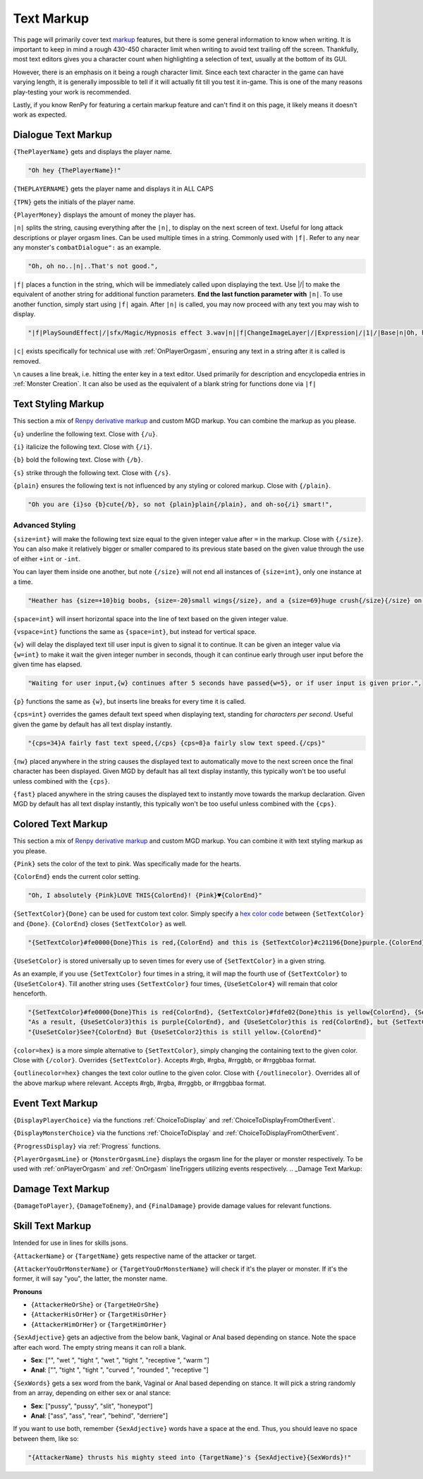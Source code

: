 .. _Text Markup:

.. _Markup:

.. _Text:

**Text Markup**
================

.. Note, anytime Markup is used in code blocks, it is best to use ".. code-block:: javascript" to ensure the syntax highlighting doesn't mess up.

This page will primarily cover text `markup <https://en.wikipedia.org/wiki/Markup_language>`_ features, but there is some general information to know when writing.
It is important to keep in mind a rough 430-450 character limit when writing to avoid text trailing off the screen.
Thankfully, most text editors gives you a character count when highlighting a selection of text, usually at the bottom of its GUI.

However, there is an emphasis on it being a rough character limit. Since each text character in the game can have varying length, it is generally impossible to tell if it will
actually fit till you test it in-game. This is one of the many reasons play-testing your work is recommended.

Lastly, if you know RenPy for featuring a certain markup feature and can't find it on this page, it likely means it doesn't work as expected.

.. _Dialogue Text Markup:

**Dialogue Text Markup**
-------------------------

``{ThePlayerName}`` gets and displays the player name.

.. code-block:: javascript

  "Oh hey {ThePlayerName}!"

``{THEPLAYERNAME}`` gets the player name and displays it in ALL CAPS

``{TPN}`` gets the initials of the player name.

``{PlayerMoney}`` displays the amount of money the player has.


``|n|`` splits the string, causing everything after the ``|n|``, to display on the next screen of text.
Useful for long attack descriptions or player orgasm lines. Can be used multiple times in a string. Commonly used with ``|f|``.
Refer to any near any monster's ``combatDialogue":`` as an example.

.. code-block:: javascript

  "Oh, oh no..|n|..That's not good.",

``|f|`` places a function in the string, which will be immediately called upon displaying the text. Use \|/\| to make the equivalent of another string for additional
function parameters. **End the last function parameter with** ``|n|``.  To use another function, simply start using ``|f|`` again.
After ``|n|`` is called, you may now proceed with any text you may wish to display.

.. code-block:: javascript

  "|f|PlaySoundEffect|/|sfx/Magic/Hypnosis effect 3.wav|n||f|ChangeImageLayer|/|Expression|/|1|/|Base|n|Oh, hello {ThePlayerName}."

``|c|`` exists specifically for technical use with :ref:`OnPlayerOrgasm`, ensuring any text in a string after it is called is removed.

``\n`` causes a line break, i.e. hitting the enter key in a text editor. Used primarily for description and encyclopedia entries in :ref:`Monster Creation`.
It can also be used as the equivalent of a blank string for functions done via ``|f|``

.. _Text Styling Markup:

**Text Styling Markup**
------------------------
This section a mix of `Renpy derivative markup <https://www.renpy.org/doc/html/text.html>`_ and custom MGD markup. You can combine the markup as you please.

.. Excluding markup containing any periods, since it generates an error at the moment.

``{u}`` underline the following text. Close with ``{/u}``.

``{i}`` italicize the following text. Close with ``{/i}``.

``{b}`` bold the following text. Close with ``{/b}``.

``{s}`` strike through the following text. Close with ``{/s}``.

``{plain}`` ensures the following text is not influenced by any styling or colored markup. Close with ``{/plain}``.

.. code-block:: javascript

  "Oh you are {i}so {b}cute{/b}, so not {plain}plain{/plain}, and oh-so{/i} smart!",

**Advanced Styling**
"""""""""""""""""""""
``{size=int}`` will make the following text size equal to the given integer value after ``=`` in the markup. Close with ``{/size}``.
You can also make it relatively bigger or smaller compared to its previous state based on the given value through the use of either ``+int`` or ``-int``.

You can layer them inside one another, but note ``{/size}`` will not end all instances of ``{size=int}``, only one instance at a time.

.. code-block:: javascript

  "Heather has {size=+10}big boobs, {size=-20}small wings{/size}, and a {size=69}huge crush{/size}{/size} on Perpetua.",

``{space=int}`` will insert horizontal space into the line of text based on the given integer value.

``{vspace=int}`` functions the same as ``{space=int}``, but instead for vertical space.

``{w}`` will delay the displayed text till user input is given to signal it to continue. It can be given an integer value via ``{w=int}`` to make it wait the
given integer number in seconds, though it can continue early through user input before the given time has elapsed.

.. code-block:: javascript

    "Waiting for user input,{w} continues after 5 seconds have passed{w=5}, or if user input is given prior.",

``{p}`` functions the same as ``{w}``, but inserts line breaks for every time it is called.

``{cps=int}`` overrides the games default text speed when displaying text, standing for *characters per second*.
Useful given the game by default has all text display instantly.

.. code-block:: javascript

    "{cps=34}A fairly fast text speed,{/cps} {cps=8}a fairly slow text speed.{/cps}"

``{nw}`` placed anywhere in the string causes the displayed text to automatically move to the next screen once the final character has been displayed.
Given MGD by default has all text display instantly, this typically won't be too useful unless combined with the ``{cps}``.

``{fast}`` placed anywhere in the string causes the displayed text to instantly move towards the markup declaration.
Given MGD by default has all text display instantly, this typically won't be too useful unless combined with the ``{cps}``.

.. _Colored Text Markup:

**Colored Text Markup**
------------------------
This section a mix of `Renpy derivative markup <https://www.renpy.org/doc/html/text.html>`_ and custom MGD markup.
You can combine it with text styling markup as you please.

``{Pink}`` sets the color of the text to pink. Was specifically made for the hearts.

``{ColorEnd}`` ends the current color setting.

.. code-block:: javascript

  "Oh, I absolutely {Pink}LOVE THIS{ColorEnd}! {Pink}♥{ColorEnd}"

``{SetTextColor}{Done}`` can be used for custom text color.
Simply specify a `hex color code <https://www.color-hex.com/>`_ between ``{SetTextColor}`` and ``{Done}``.
``{ColorEnd}`` closes ``{SetTextColor}`` as well.

.. code-block:: javascript

  "{SetTextColor}#fe0000{Done}This is red,{ColorEnd} and this is {SetTextColor}#c21196{Done}purple.{ColorEnd}"

``{UseSetColor}`` is stored universally up to seven times for every use of ``{SetTextColor}`` in a given string.

As an example, if you use ``{SetTextColor}`` four times in a string, it will map the fourth use of ``{SetTextColor}`` to ``{UseSetColor4}``. Till
another string uses ``{SetTextColor}`` four times, ``{UseSetColor4}`` will remain that color henceforth.

.. code-block:: javascript

  "{SetTextColor}#fe0000{Done}This is red{ColorEnd}, {SetTextColor}#fdfe02{Done}this is yellow{ColorEnd}, {SetTextColor}#c21196{Done}and this is purple{ColorEnd}.",
  "As a result, {UseSetColor3}this is purple{ColorEnd}, and {UseSetColor}this is red{ColorEnd}, but {SetTextColor}#0bff01{Done}now it is green{ColorEnd}.",
  "{UseSetColor}See?{ColorEnd} But {UseSetColor2}this is still yellow.{ColorEnd}"

``{color=hex}`` is a more simple alternative to ``{SetTextColor}``, simply changing the containing text to the given color.
Close with ``{/color}``. Overrides ``{SetTextColor}``. Accepts #rgb, #rgba, #rrggbb, or #rrggbbaa format.

``{outlinecolor=hex}`` changes the text color outline to the given color.  Close with ``{/outlinecolor}``. Overrides all of the above markup where relevant.
Accepts #rgb, #rgba, #rrggbb, or #rrggbbaa format.

.. _Event Text Markup:

**Event Text Markup**
----------------------

``{DisplayPlayerChoice}`` via the functions :ref:`ChoiceToDisplay` and :ref:`ChoiceToDisplayFromOtherEvent`.

``{DisplayMonsterChoice}`` via the functions :ref:`ChoiceToDisplay` and :ref:`ChoiceToDisplayFromOtherEvent`.

``{ProgressDisplay}`` via :ref:`Progress` functions.

``{PlayerOrgasmLine}`` or ``{MonsterOrgasmLine}`` displays the orgasm line for the player or monster respectively.
To be used with :ref:`onPlayerOrgasm` and :ref:`OnOrgasm` lineTriggers utilizing events respectively.
.. _Damage Text Markup:

**Damage Text Markup**
-----------------------

``{DamageToPlayer}``, ``{DamageToEnemy}``, and ``{FinalDamage}`` provide damage values for relevant functions.

.. _Skill Text Markup:

**Skill Text Markup**
----------------------

Intended for use in lines for skills jsons.

``{AttackerName}`` or ``{TargetName}`` gets respective name of the attacker or target.

``{AttackerYouOrMonsterName}`` or ``{TargetYouOrMonsterName}`` will check if it's the player or monster. If it's the former, it will say "you", the latter, the monster name.

**Pronouns**

* ``{AttackerHeOrShe}`` or ``{TargetHeOrShe}``

* ``{AttackerHisOrHer}`` or ``{TargetHisOrHer}``

* ``{AttackerHimOrHer}`` or ``{TargetHimOrHer}``

``{SexAdjective}`` gets an adjective from the below bank, Vaginal or Anal based depending on stance. Note the space after each word. The empty string
means it can roll a blank.

* **Sex**: ["", "wet ", "tight ", "wet ", "tight ", "receptive ", "warm "]

* **Anal**: ["", "tight ", "tight ", "curved ", "rounded ", "receptive "]

``{SexWords}`` gets a sex word from the bank, Vaginal or Anal based depending on stance. It will pick a string randomly from an array, depending on either sex or anal stance:

* **Sex**: ["pussy", "pussy", "slit", "honeypot"]

* **Anal**: ["ass", "ass", "rear", "behind", "derriere"]

If you want to use both, remember ``{SexAdjective}`` words have a space at the end. Thus, you should leave no space between them, like so:

.. code-block:: javascript

  "{AttackerName} thrusts his mighty steed into {TargetName}'s {SexAdjective}{SexWords}!"
